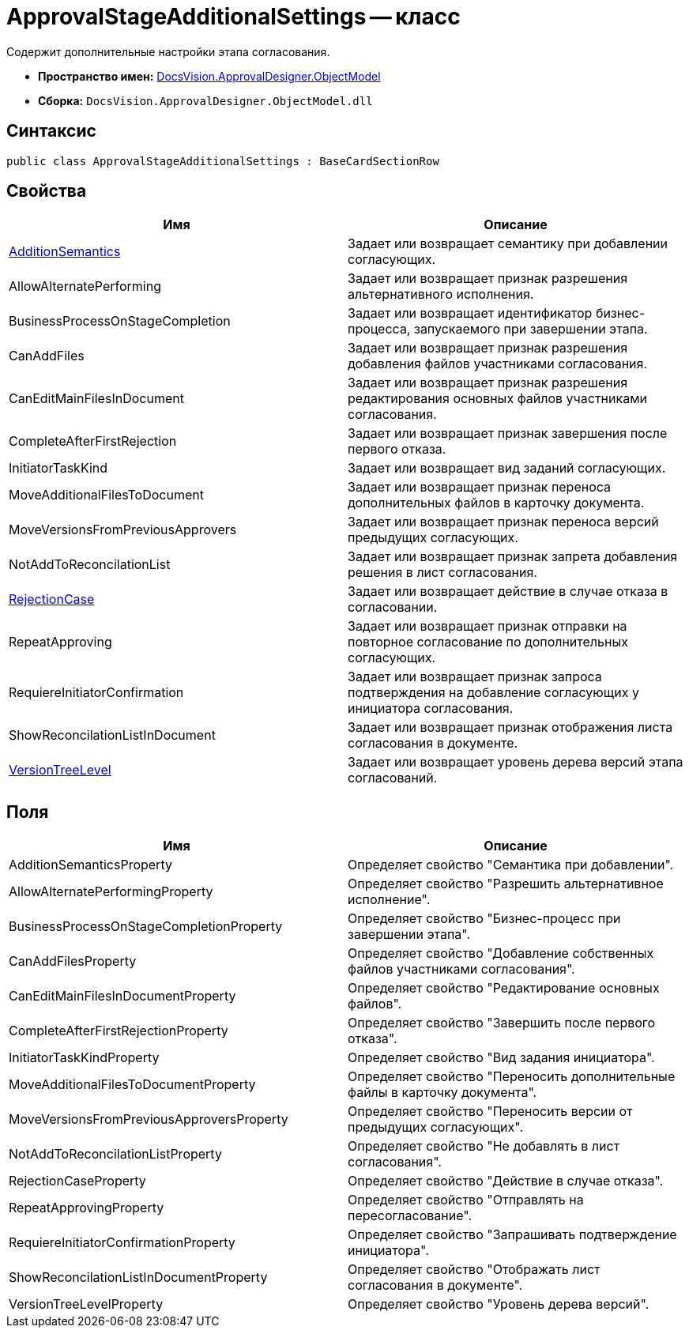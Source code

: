 = ApprovalStageAdditionalSettings -- класс

Содержит дополнительные настройки этапа согласования.

* *Пространство имен:* xref:api/DocsVision/Platform/ObjectModel/ObjectModel_NS.adoc[DocsVision.ApprovalDesigner.ObjectModel]
* *Сборка:* `DocsVision.ApprovalDesigner.ObjectModel.dll`

== Синтаксис

[source,csharp]
----
public class ApprovalStageAdditionalSettings : BaseCardSectionRow
----

== Свойства

[cols=",",options="header"]
|===
|Имя |Описание
|xref:api/DocsVision/ApprovalDesigner/ObjectModel/ApprovalStageAdditionalSettings.AdditionSemantics_PR.adoc[AdditionSemantics] |Задает или возвращает семантику при добавлении согласующих.
|AllowAlternatePerforming |Задает или возвращает признак разрешения альтернативного исполнения.
|BusinessProcessOnStageCompletion |Задает или возвращает идентификатор бизнес-процесса, запускаемого при завершении этапа.
|CanAddFiles |Задает или возвращает признак разрешения добавления файлов участниками согласования.
|CanEditMainFilesInDocument |Задает или возвращает признак разрешения редактирования основных файлов участниками согласования.
|CompleteAfterFirstRejection |Задает или возвращает признак завершения после первого отказа.
|InitiatorTaskKind |Задает или возвращает вид заданий согласующих.
|MoveAdditionalFilesToDocument |Задает или возвращает признак переноса дополнительных файлов в карточку документа.
|MoveVersionsFromPreviousApprovers |Задает или возвращает признак переноса версий предыдущих согласующих.
|NotAddToReconcilationList |Задает или возвращает признак запрета добавления решения в лист согласования.
|xref:api/DocsVision/ApprovalDesigner/ObjectModel/ApprovalStageAdditionalSettings.RejectionCase_PR.adoc[RejectionCase] |Задает или возвращает действие в случае отказа в согласовании.
|RepeatApproving |Задает или возвращает признак отправки на повторное согласование по дополнительных согласующих.
|RequiereInitiatorConfirmation |Задает или возвращает признак запроса подтверждения на добавление согласующих у инициатора согласования.
|ShowReconcilationListInDocument |Задает или возвращает признак отображения листа согласования в документе.
|xref:api/DocsVision/ApprovalDesigner/ObjectModel/ApprovalStageAdditionalSettings.VersionTreeLevel_PR.adoc[VersionTreeLevel] |Задает или возвращает уровень дерева версий этапа согласований.
|===

== Поля

[cols=",",options="header"]
|===
|Имя |Описание
|AdditionSemanticsProperty |Определяет свойство "Семантика при добавлении".
|AllowAlternatePerformingProperty |Определяет свойство "Разрешить альтернативное исполнение".
|BusinessProcessOnStageCompletionProperty |Определяет свойство "Бизнес-процесс при завершении этапа".
|CanAddFilesProperty |Определяет свойство "Добавление собственных файлов участниками согласования".
|CanEditMainFilesInDocumentProperty |Определяет свойство "Редактирование основных файлов".
|CompleteAfterFirstRejectionProperty |Определяет свойство "Завершить после первого отказа".
|InitiatorTaskKindProperty |Определяет свойство "Вид задания инициатора".
|MoveAdditionalFilesToDocumentProperty |Определяет свойство "Переносить дополнительные файлы в карточку документа".
|MoveVersionsFromPreviousApproversProperty |Определяет свойство "Переносить версии от предыдущих согласующих".
|NotAddToReconcilationListProperty |Определяет свойство "Не добавлять в лист согласования".
|RejectionCaseProperty |Определяет свойство "Действие в случае отказа".
|RepeatApprovingProperty |Определяет свойство "Отправлять на пересогласование".
|RequiereInitiatorConfirmationProperty |Определяет свойство "Запрашивать подтверждение инициатора".
|ShowReconcilationListInDocumentProperty |Определяет свойство "Отображать лист согласования в документе".
|VersionTreeLevelProperty |Определяет свойство "Уровень дерева версий".
|===


